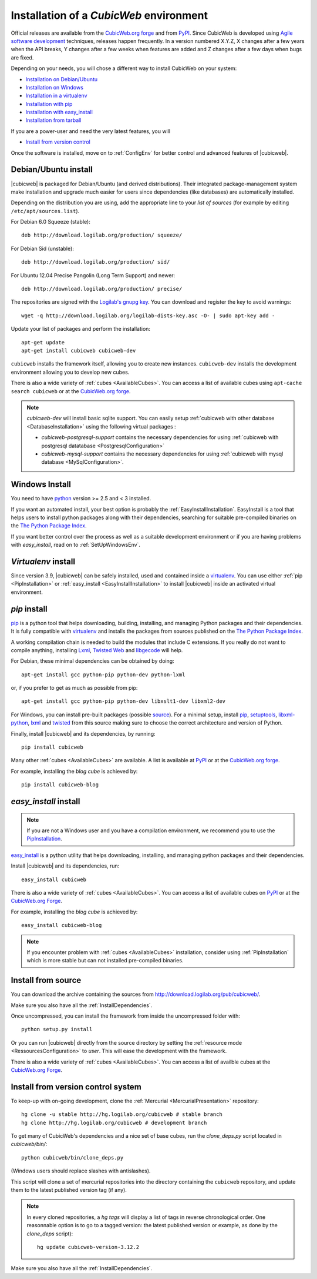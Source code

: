 .. -*- coding: utf-8 -*-

.. _SetUpEnv:

Installation of a *CubicWeb* environment
========================================

Official releases are available from the `CubicWeb.org forge`_ and from
`PyPI`_. Since CubicWeb is developed using `Agile software development
<http://en.wikipedia.org/wiki/Agile_software_development>`_ techniques, releases
happen frequently. In a version numbered X.Y.Z, X changes after a few years when
the API breaks, Y changes after a few weeks when features are added and Z
changes after a few days when bugs are fixed.

Depending on your needs, you will chose a different way to install CubicWeb on
your system:

- `Installation on Debian/Ubuntu`_
- `Installation on Windows`_
- `Installation in a virtualenv`_
- `Installation with pip`_
- `Installation with easy_install`_
- `Installation from tarball`_

If you are a power-user and need the very latest features, you will

- `Install from version control`_

Once the software is installed, move on to :ref:`ConfigEnv` for better control
and advanced features of |cubicweb|.

.. _`Installation on Debian/Ubuntu`: DebianInstallation_
.. _`Installation on Windows`: WindowsInstallation_
.. _`Installation in a virtualenv`: VirtualenvInstallation_
.. _`Installation with pip`: PipInstallation_
.. _`Installation with easy_install`: EasyInstallInstallation_
.. _`Installation from tarball`: TarballInstallation_
.. _`Install from version control`: MercurialInstallation_


.. _DebianInstallation:

Debian/Ubuntu install
---------------------

|cubicweb| is packaged for Debian/Ubuntu (and derived
distributions). Their integrated package-management system make
installation and upgrade much easier for users since
dependencies (like databases) are automatically installed.

Depending on the distribution you are using, add the appropriate line to your
`list of sources` (for example by editing ``/etc/apt/sources.list``).

For Debian 6.0 Squeeze (stable)::

  deb http://download.logilab.org/production/ squeeze/

For Debian Sid (unstable)::

  deb http://download.logilab.org/production/ sid/

For Ubuntu 12.04 Precise Pangolin (Long Term Support) and newer::

  deb http://download.logilab.org/production/ precise/

The repositories are signed with the `Logilab's gnupg key`_. You can download
and register the key to avoid warnings::

  wget -q http://download.logilab.org/logilab-dists-key.asc -O- | sudo apt-key add -

Update your list of packages and perform the installation::

  apt-get update
  apt-get install cubicweb cubicweb-dev

``cubicweb`` installs the framework itself, allowing you to create new
instances. ``cubicweb-dev`` installs the development environment
allowing you to develop new cubes.

There is also a wide variety of :ref:`cubes <AvailableCubes>`. You can access a
list of available cubes using ``apt-cache search cubicweb`` or at the
`CubicWeb.org forge`_.

.. note::

  `cubicweb-dev` will install basic sqlite support. You can easily setup
  :ref:`cubicweb with other database <DatabaseInstallation>` using the following
  virtual packages :

  * `cubicweb-postgresql-support` contains the necessary dependencies for
    using :ref:`cubicweb with postgresql datatabase <PostgresqlConfiguration>`

  * `cubicweb-mysql-support` contains the necessary dependencies for using
    :ref:`cubicweb with mysql database <MySqlConfiguration>`.

.. _`list of sources`: http://wiki.debian.org/SourcesList
.. _`Logilab's gnupg key`: http://download.logilab.org/logilab-dists-key.asc
.. _`CubicWeb.org Forge`: http://www.cubicweb.org/project/

.. _WindowsInstallation:

Windows Install
---------------

You need to have `python`_ version >= 2.5 and < 3 installed.

If you want an automated install, your best option is probably the
:ref:`EasyInstallInstallation`. EasyInstall is a tool that helps users to
install python packages along with their dependencies, searching for suitable
pre-compiled binaries on the `The Python Package Index`_.

If you want better control over the process as well as a suitable development
environment or if you are having problems with `easy_install`, read on to
:ref:`SetUpWindowsEnv`.

.. _python:  http://www.python.org/
.. _`The Python Package Index`: http://pypi.python.org

.. _VirtualenvInstallation:

`Virtualenv` install
--------------------

Since version 3.9, |cubicweb| can be safely installed, used and contained inside
a `virtualenv`_. You can use either :ref:`pip <PipInstallation>` or
:ref:`easy_install <EasyInstallInstallation>` to install |cubicweb| inside an
activated virtual environment.

.. _PipInstallation:

`pip` install
-------------

`pip <http://pip.openplans.org/>`_ is a python tool that helps downloading,
building, installing, and managing Python packages and their dependencies. It
is fully compatible with `virtualenv`_ and installs the packages from sources
published on the `The Python Package Index`_.

.. _`virtualenv`: http://virtualenv.openplans.org/

A working compilation chain is needed to build the modules that include C
extensions. If you really do not want to compile anything, installing `Lxml <http://lxml.de/>`_,
`Twisted Web <http://twistedmatrix.com/trac/wiki/Downloads/>`_ and `libgecode
<http://www.gecode.org/>`_ will help.

For Debian, these minimal dependencies can be obtained by doing::

  apt-get install gcc python-pip python-dev python-lxml

or, if you prefer to get as much as possible from pip::

  apt-get install gcc python-pip python-dev libxslt1-dev libxml2-dev

For Windows, you can install pre-built packages (possible `source
<http://www.lfd.uci.edu/~gohlke/pythonlibs/>`_). For a minimal setup, install
`pip <http://www.lfd.uci.edu/~gohlke/pythonlibs/#pip>`_, `setuptools
<http://www.lfd.uci.edu/~gohlke/pythonlibs/#setuptools>`_, `libxml-python
<http://www.lfd.uci.edu/~gohlke/pythonlibs/#libxml-python>`_, `lxml
<http://www.lfd.uci.edu/~gohlke/pythonlibs/#lxml>`_ and `twisted
<http://www.lfd.uci.edu/~gohlke/pythonlibs/#twisted>`_ from this source making
sure to choose the correct architecture and version of Python.

Finally, install |cubicweb| and its dependencies, by running::

  pip install cubicweb

Many other :ref:`cubes <AvailableCubes>` are available. A list is available at
`PyPI <http://pypi.python.org/pypi?%3Aaction=search&term=cubicweb&submit=search>`_
or at the `CubicWeb.org forge`_.

For example, installing the *blog cube* is achieved by::

  pip install cubicweb-blog

.. _EasyInstallInstallation:

`easy_install` install
----------------------

.. note::

   If you are not a Windows user and you have a compilation environment, we
   recommend you to use the PipInstallation_.

`easy_install`_ is a python utility that helps downloading, installing, and
managing python packages and their dependencies.

Install |cubicweb| and its dependencies, run::

  easy_install cubicweb

There is also a wide variety of :ref:`cubes <AvailableCubes>`. You can access a
list of available cubes on `PyPI
<http://pypi.python.org/pypi?%3Aaction=search&term=cubicweb&submit=search>`_
or at the `CubicWeb.org Forge`_.

For example, installing the *blog cube* is achieved by::

  easy_install cubicweb-blog

.. note::

  If you encounter problem with :ref:`cubes <AvailableCubes>` installation,
  consider using :ref:`PipInstallation` which is more stable
  but can not installed pre-compiled binaries.

.. _`easy_install`: http://packages.python.org/distribute/easy_install.html


.. _SourceInstallation:

Install from source
-------------------

.. _TarballInstallation:

You can download the archive containing the sources from
`http://download.logilab.org/pub/cubicweb/ <http://download.logilab.org/pub/cubicweb/>`_.

Make sure you also have all the :ref:`InstallDependencies`.

Once uncompressed, you can install the framework from inside the uncompressed
folder with::

  python setup.py install

Or you can run |cubicweb| directly from the source directory by
setting the :ref:`resource mode <RessourcesConfiguration>` to `user`. This will
ease the development with the framework.

There is also a wide variety of :ref:`cubes <AvailableCubes>`. You can access a
list of availble cubes at the `CubicWeb.org Forge`_.


.. _MercurialInstallation:

Install from version control system
-----------------------------------

To keep-up with on-going development, clone the :ref:`Mercurial
<MercurialPresentation>` repository::

  hg clone -u stable http://hg.logilab.org/cubicweb # stable branch
  hg clone http://hg.logilab.org/cubicweb # development branch

To get many of CubicWeb's dependencies and a nice set of base cubes, run the
`clone_deps.py` script located in `cubicweb/bin/`::

  python cubicweb/bin/clone_deps.py

(Windows users should replace slashes with antislashes).

This script will clone a set of mercurial repositories into the
directory containing the ``cubicweb`` repository, and update them to the
latest published version tag (if any).

.. note::

  In every cloned repositories, a `hg tags` will display a list of
  tags in reverse chronological order. One reasonnable option is to go to a
  tagged version: the latest published version or example, as done by
  the `clone_deps` script)::

   hg update cubicweb-version-3.12.2

Make sure you also have all the :ref:`InstallDependencies`.

